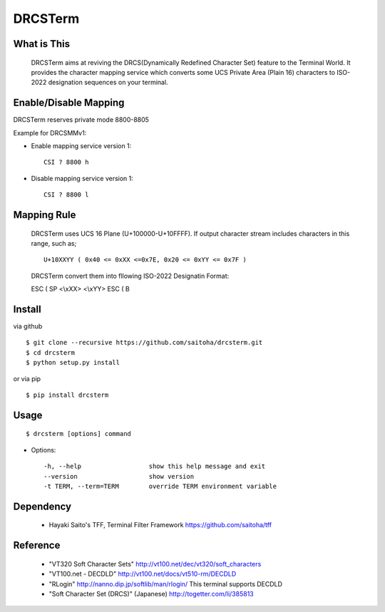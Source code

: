 DRCSTerm
========

What is This
------------

  DRCSTerm aims at reviving the DRCS(Dynamically Redefined Character Set)
  feature to the Terminal World.
  It provides the character mapping service which converts some UCS Private
  Area (Plain 16) characters to ISO-2022 designation sequences on your terminal.
  

Enable/Disable Mapping
----------------------

DRCSTerm reserves private mode 8800-8805

Example for DRCSMMv1:

- Enable mapping service version 1::

    CSI ? 8800 h

- Disable mapping service version 1::

    CSI ? 8800 l

Mapping Rule
------------

  DRCSTerm uses UCS 16 Plane (U+100000-U+10FFFF).
  If output character stream includes characters in this range, such as; ::

     U+10XXYY ( 0x40 <= 0xXX <=0x7E, 0x20 <= 0xYY <= 0x7F )

  DRCSTerm convert them into fllowing ISO-2022 Designatin Format:

  ESC ( SP <\\xXX> <\\xYY> ESC ( B


Install
-------

via github ::

    $ git clone --recursive https://github.com/saitoha/drcsterm.git
    $ cd drcsterm
    $ python setup.py install

or via pip ::

    $ pip install drcsterm


Usage
-----

::

    $ drcsterm [options] command


* Options::

    -h, --help                  show this help message and exit
    --version                   show version
    -t TERM, --term=TERM        override TERM environment variable

Dependency
----------

 - Hayaki Saito's TFF, Terminal Filter Framework
   https://github.com/saitoha/tff

Reference
---------

 - "VT320 Soft Character Sets" http://vt100.net/dec/vt320/soft_characters
 - "VT100.net - DECDLD" http://vt100.net/docs/vt510-rm/DECDLD
 - "RLogin" http://nanno.dip.jp/softlib/man/rlogin/
   This terminal supports DECDLD
 - "Soft Character Set (DRCS)" (Japanese) http://togetter.com/li/385813

